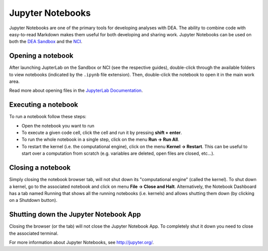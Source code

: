 .. highlight:: console

.. _jupyter:

Jupyter Notebooks
=================

Jupyter Notebooks are one of the primary tools for developing analyses with DEA.
The ability to combine code with easy-to-read Markdown makes them useful for both developing and sharing work.
Jupyter Notebooks can be used on both the `DEA Sandbox`_ and the `NCI`_.

.. _DEA Sandbox: sandbox.rst
.. _NCI: NCI/README.rst

Opening a notebook
------------------

After launching JupterLab on the Sandbox or NCI (see the respective guides), double-click through the available folders to view notebooks (indicated by the ``.ipynb`` file extension).
Then, double-click the notebook to open it in the main work area.

Read more about opening files in the `JupyterLab Documentation`_.

.. _JupyterLab Documentation: https://jupyterlab.readthedocs.io/en/stable/user/files.html

Executing a notebook
--------------------

To run a notebook follow these steps:

* Open the notebook you want to run
* To execute a given code cell, click the cell and run it by pressing **shift + enter**.
* To run the whole notebook in a single step, click on the menu **Run -> Run All**.
* To restart the kernel (i.e. the computational engine), click on the menu **Kernel -> Restart**. This can be useful to start over a computation from scratch (e.g. variables are deleted, open files are closed, etc...).

Closing a notebook
------------------

Simply closing the notebook browser tab, will not shut down its "computational engine" (called the kernel). To shut down a kernel, go to the associated notebook and click on menu **File -> Close and Halt**. Alternatively, the Notebook Dashboard has a tab named Running that shows all the running notebooks (i.e. kernels) and allows shutting them down (by clicking on a Shutdown button).

Shutting down the Jupyter Notebook App
--------------------------------------

Closing the browser (or the tab) will not close the Jupyter Notebook App. To completely shut it down you need to close the associated terminal.

For more information about Jupyter Notebooks, see http://jupyter.org/.
